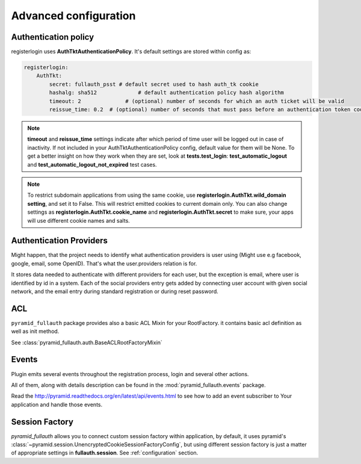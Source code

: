 Advanced configuration
======================

Authentication policy
---------------------

registerlogin uses **AuthTktAuthenticationPolicy**. It's default settings are stored within config as:


.. code-block:: yaml

    registerlogin:
        AuthTkt:
            secret: fullauth_psst # default secret used to hash auth_tk cookie
            hashalg: sha512             # default authentication policy hash algorithm
            timeout: 2              # (optional) number of seconds for which an auth ticket will be valid
            reissue_time: 0.2  # (optional) number of seconds that must pass before an authentication token cookie is automatically reissued as the result of a request which requires authentication

.. note::

  **timeout** and **reissue_time** settings indicate after which period of time user will be logged out in case of inactivity. If not included in your AuthTktAuthenticationPolicy config, default value for them will be None.
  To get a better insight on how they work when they are set, look at **tests.test_login**: **test_automatic_logout** and **test_automatic_logout_not_expired** test cases.

.. seealso::
   For more information about additional settings that could be included in your AuthTktAuthenticationPolicy
   as well as how to set optimal values for timeout and reissue_time please see http://pyramid.readthedocs.org/en/latest/api/authentication.html#pyramid.authentication.AuthTktAuthenticationPolicy.

   .. warning::
      **callback** setting is already defined by registerlogin as :meth:`pyramid_fullauth.auth.groupfinder`.

.. note::

   To restrict subdomain applications from using the same cookie, use **registerlogin.AuthTkt.wild_domain setting**, and set it to False.
   This will restrict emitted cookies to current domain only.
   You can also change settings as **registerlogin.AuthTkt.cookie_name** and **registerlogin.AuthTkt.secret** to make sure, your apps will use different cookie names and salts.


Authentication Providers
------------------------

Might happen, that the project needs to identify what authentication providers is user using (Might use e.g facebook, google, email, some OpenID). That's what the user.providers relation is for.

It stores data needed to authenticate with different providers for each user, but the exception is email, where user is identified by id in a system. Each of the social providers entry gets added by connecting user account with given social network, and the email entry during standard registration or during reset password.


ACL
---

``pyramid_fullauth`` package provides also a basic ACL Mixin for your RootFactory. it contains basic acl definition as well as init method.

See :class:`pyramid_fullauth.auth.BaseACLRootFactoryMixin`


Events
------

Plugin emits several events throughout the registration process, login and several other actions.

All of them, along with details description can be found in the :mod:`pyramid_fullauth.events` package.

Read the http://pyramid.readthedocs.org/en/latest/api/events.html to see how to
add an event subscriber to Your application and handle those events.


Session Factory
---------------

*pyramid_fullauth* allows you to connect custom session factory within application, by default, it uses pyramid's :class:`~pyramid.session.UnencryptedCookieSessionFactoryConfig`, but using different session factory is just a matter of appropriate settings in **fullauth.session**. See :ref:`configuration` section.
